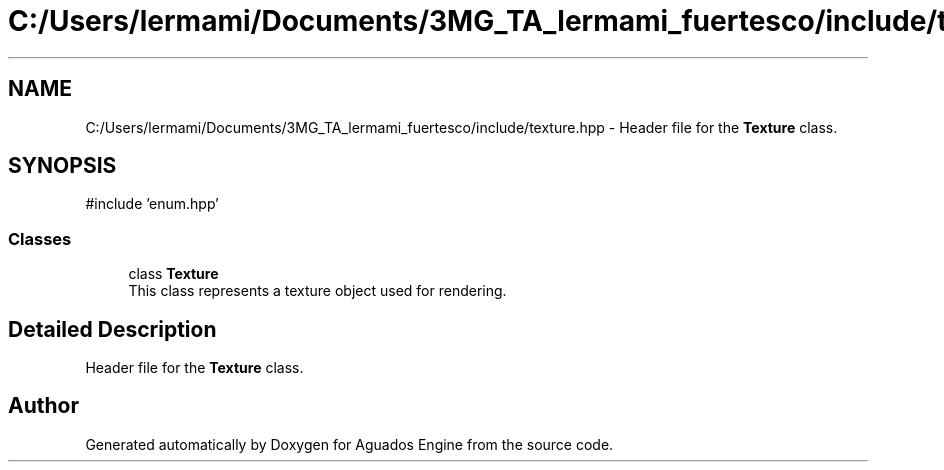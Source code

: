 .TH "C:/Users/lermami/Documents/3MG_TA_lermami_fuertesco/include/texture.hpp" 3 "Aguados Engine" \" -*- nroff -*-
.ad l
.nh
.SH NAME
C:/Users/lermami/Documents/3MG_TA_lermami_fuertesco/include/texture.hpp \- Header file for the \fBTexture\fP class\&.  

.SH SYNOPSIS
.br
.PP
\fR#include 'enum\&.hpp'\fP
.br

.SS "Classes"

.in +1c
.ti -1c
.RI "class \fBTexture\fP"
.br
.RI "This class represents a texture object used for rendering\&. "
.in -1c
.SH "Detailed Description"
.PP 
Header file for the \fBTexture\fP class\&. 


.SH "Author"
.PP 
Generated automatically by Doxygen for Aguados Engine from the source code\&.
